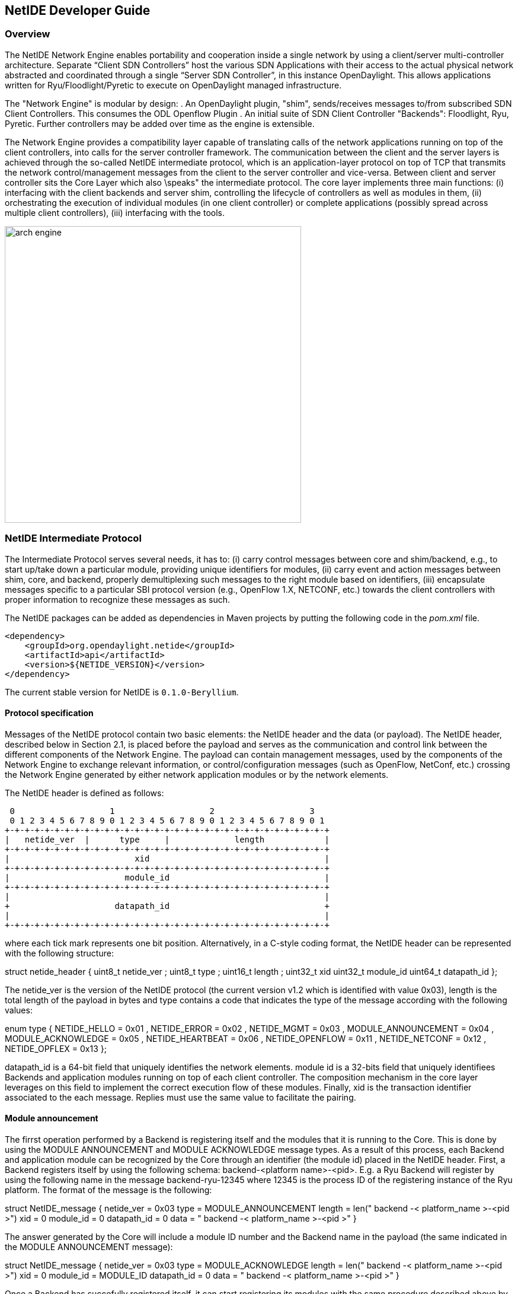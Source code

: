 == NetIDE Developer Guide ==

=== Overview ===
The NetIDE Network Engine enables portability and cooperation inside a single 
network by using a client/server multi-controller architecture. Separate 
“Client SDN Controllers” host the various SDN Applications with their access 
to the actual physical network abstracted and coordinated through a single 
“Server SDN Controller”, in this instance OpenDaylight. This allows 
applications written for Ryu/Floodlight/Pyretic to execute on OpenDaylight 
managed infrastructure.

The "Network Engine" is modular by design:
. An OpenDaylight plugin, "shim", sends/receives messages to/from subscribed SDN 
Client Controllers. This consumes the ODL Openflow Plugin
. An initial suite of SDN Client Controller "Backends": Floodlight, Ryu, Pyretic. 
Further controllers may be added over time as the engine is extensible.

The Network Engine provides a compatibility layer capable of translating calls of 
the network applications running on top of the client controllers, into calls for 
the server controller framework. The communication between the client and the 
server layers is achieved through the so-called NetIDE intermediate protocol, 
which is an application-layer protocol on top of TCP that transmits the network 
control/management messages from the client to the server controller and vice-versa.
Between client and server controller sits the Core Layer which also \speaks" the 
intermediate protocol. The core layer implements three main functions: 
(i) interfacing with the client backends and server shim, controlling the lifecycle 
of controllers as well as modules in them, 
(ii) orchestrating the execution of individual modules (in one client controller) 
or complete applications (possibly spread across multiple client controllers), 
(iii) interfacing with the tools.

image::netide/arch-engine.jpg[align="center",width=500]

=== NetIDE Intermediate Protocol ===

The Intermediate Protocol serves several needs, it has to: 
(i) carry control messages between core and shim/backend, e.g., to start up/take 
down a particular module, providing unique identifiers for modules, 
(ii) carry event and action messages between shim, core, and backend, properly
demultiplexing such messages to the right module based on identifiers, 
(iii) encapsulate messages specific to a particular SBI protocol version (e.g., 
OpenFlow 1.X, NETCONF, etc.) towards the client controllers with proper information 
to recognize these messages as such.

The NetIDE packages can be added as dependencies in Maven projects by putting the
following code in the _pom.xml_ file.

    <dependency>
        <groupId>org.opendaylight.netide</groupId>
        <artifactId>api</artifactId>
        <version>${NETIDE_VERSION}</version>
    </dependency>

The current stable version for NetIDE is `0.1.0-Beryllium`.



==== Protocol specification 

Messages of the NetIDE protocol contain two basic elements: the NetIDE header and 
the data (or payload). The NetIDE header, described below in Section 2.1, is placed 
before the payload and serves as the communication and control link between the 
different components of the Network Engine. The payload can contain management 
messages, used by the components of the Network Engine to exchange relevant 
information, or control/configuration messages (such as OpenFlow, NetConf, etc.) 
crossing the Network Engine generated by either network application modules or by 
the network elements.

The NetIDE header is defined as follows:

 0                   1                   2                   3
 0 1 2 3 4 5 6 7 8 9 0 1 2 3 4 5 6 7 8 9 0 1 2 3 4 5 6 7 8 9 0 1
+-+-+-+-+-+-+-+-+-+-+-+-+-+-+-+-+-+-+-+-+-+-+-+-+-+-+-+-+-+-+-+-+
|   netide_ver  |      type     |             length            |
+-+-+-+-+-+-+-+-+-+-+-+-+-+-+-+-+-+-+-+-+-+-+-+-+-+-+-+-+-+-+-+-+
|                         xid                                   |
+-+-+-+-+-+-+-+-+-+-+-+-+-+-+-+-+-+-+-+-+-+-+-+-+-+-+-+-+-+-+-+-+
|                       module_id                               |
+-+-+-+-+-+-+-+-+-+-+-+-+-+-+-+-+-+-+-+-+-+-+-+-+-+-+-+-+-+-+-+-+
|                                                               |
+                     datapath_id                               +
|                                                               |
+-+-+-+-+-+-+-+-+-+-+-+-+-+-+-+-+-+-+-+-+-+-+-+-+-+-+-+-+-+-+-+-+

where each tick mark represents one bit position. Alternatively, in a C-style coding 
format, the NetIDE header can be represented with the following structure:

struct netide_header {
    uint8_t netide_ver ;
    uint8_t type ;
    uint16_t length ;
    uint32_t xid
    uint32_t module_id
    uint64_t datapath_id
};

The netide_ver is the version of the NetIDE protocol (the current version v1.2 which 
is identified with value 0x03), length is the total length of the payload in bytes 
and type contains a code that indicates the type of the message according with the 
following values:

enum type {
    NETIDE_HELLO = 0x01 ,
    NETIDE_ERROR = 0x02 ,
    NETIDE_MGMT = 0x03 ,
    MODULE_ANNOUNCEMENT = 0x04 ,
    MODULE_ACKNOWLEDGE = 0x05 ,
    NETIDE_HEARTBEAT = 0x06 ,
    NETIDE_OPENFLOW = 0x11 ,
    NETIDE_NETCONF = 0x12 ,
    NETIDE_OPFLEX = 0x13
};


datapath_id is a 64-bit field that uniquely identifies the network elements. module id 
is a 32-bits field that uniquely identifiees Backends and application modules running 
on top of each client controller. The composition mechanism in the core layer leverages 
on this field to implement the correct execution flow of these modules. Finally, xid is 
the transaction identifier associated to the each message. Replies must use the same 
value to facilitate the pairing.


==== Module announcement

The firrst operation performed by a Backend is registering itself and the modules that  
it is running to the Core. This is done by using the MODULE ANNOUNCEMENT and 
MODULE ACKNOWLEDGE message types. As a result of this process, each Backend and 
application module can be recognized by the Core through an identifier (the module id) 
placed in the NetIDE header. First, a Backend registers itself by using the following 
schema: backend-<platform name>-<pid>.
E.g. a Ryu Backend will register by using the following name in the message 
backend-ryu-12345 where 12345 is the process ID of the registering instance of the 
Ryu platform. The format of the message is the following:

struct NetIDE_message {
    netide_ver = 0x03
    type = MODULE_ANNOUNCEMENT
    length = len(" backend -< platform_name >-<pid >")
    xid = 0
    module_id = 0
    datapath_id = 0
    data = " backend -< platform_name >-<pid >"
}

The answer generated by the Core will include a module ID number and the Backend name in
the payload (the same indicated in the MODULE ANNOUNCEMENT message):

struct NetIDE_message {
    netide_ver = 0x03
    type = MODULE_ACKNOWLEDGE
    length = len(" backend -< platform_name >-<pid >")
    xid = 0
    module_id = MODULE_ID
    datapath_id = 0
    data = " backend -< platform_name >-<pid >"
}
    
Once a Backend has succefully registered itself, it can start registering its modules with the same
procedure described above by indicating the name of the module in the data (e.g. data="Firewall").
From this point on, the Backend will insert its own module ID in the header of the messages it gen-
erates (e.g. heartbeat, hello messages, OpenFlow echo messages from the client controllers, etc.).
Otherwise, it will encapsulate the control/configuration messages (e.g. FlowMod, PacketOut, 
FeatureRequest, NetConf request, etc.) generated by network application modules with the specific
module IDs.


==== Heartbeat

The heartbeat mechanism has been introduced after the adoption of the ZeroMQ messaging queuing
library to transmit the NetIDE messages. Unfortunately, the ZeroMQ library does not offer any
mechanism to find out about disrupted connections (and also completely unresponsive peers).
This limitation of the ZeroMQ library can be an issue for the Core's composition mechanism and for
the tools connected to the Network Engine, as they cannot understand when an client controller
disconnects or crashes. As a consequence, Backends must periodically send (let's say every 5
seconds) a "heartbeat" message to the Core. If the Core does not receive at least one "heartbeat"
message from the Backend within a certain timeframe, the Core considers it disconnected, removes
all the related data from its memory structures and informs the relevant tools. The format of the
message is the following:

struct NetIDE_message {
    netide_ver = 0x03
    type = NETIDE_HEARTBEAT
    length = 0
    xid = 0
    module_id = backend -id
    datapath_id = 0
    data = 0
}

==== Handshake

Upon a successful connection with the Core, the client controller must immediately send a hello
message with the list of the control and/or management protocols needed by the applications
deployed on top of it.

struct NetIDE_message {
    struct netide_header header ;
    uint8 data [0]
};

The header contains the following values: netide ver=0x03, type=NETIDE HELLO and length=2*NR -
PROTOCOLS. data contains one 2-byte word (in big endian order) for each protocol, with the first
byte containing the code of the protocol according to the above enum, while the second byte in-
dicates the version of the protocol (e.g. according to the ONF specification, 0x01 for OpenFlow
v1.0, 0x02 for OpenFlow v1.1, etc.). NETCONF version is marked with 0x01 that refers to the
specification in the RFC6241, while OpFlex version is marked with 0x00 since this protocol is
still in work-in-progress stage.

The Core relay hello messages to the server controller which responds with another hello message
containing the following: netide ver=0x03, type=NETIDE HELLO and length=2*NR PROTOCOLS if
at least one of the protocols requested by the client is supported. In particular, data contains the
codes of the protocols that match the client's request (2-bytes words, big endian order). If the hand-
shake fails because none of the requested protocols is supported by the server controller, the header
of the answer is as follows: netide ver=0x03, type=NETIDE ERROR and length=2*NR PROTOCOLS
and the payload of the message data contains the codes of all the protocols supported by the server
controller (2-bytes words, big endian order). In this case, the TCP session is terminated by the
server controller just after the answer is received by the client.
